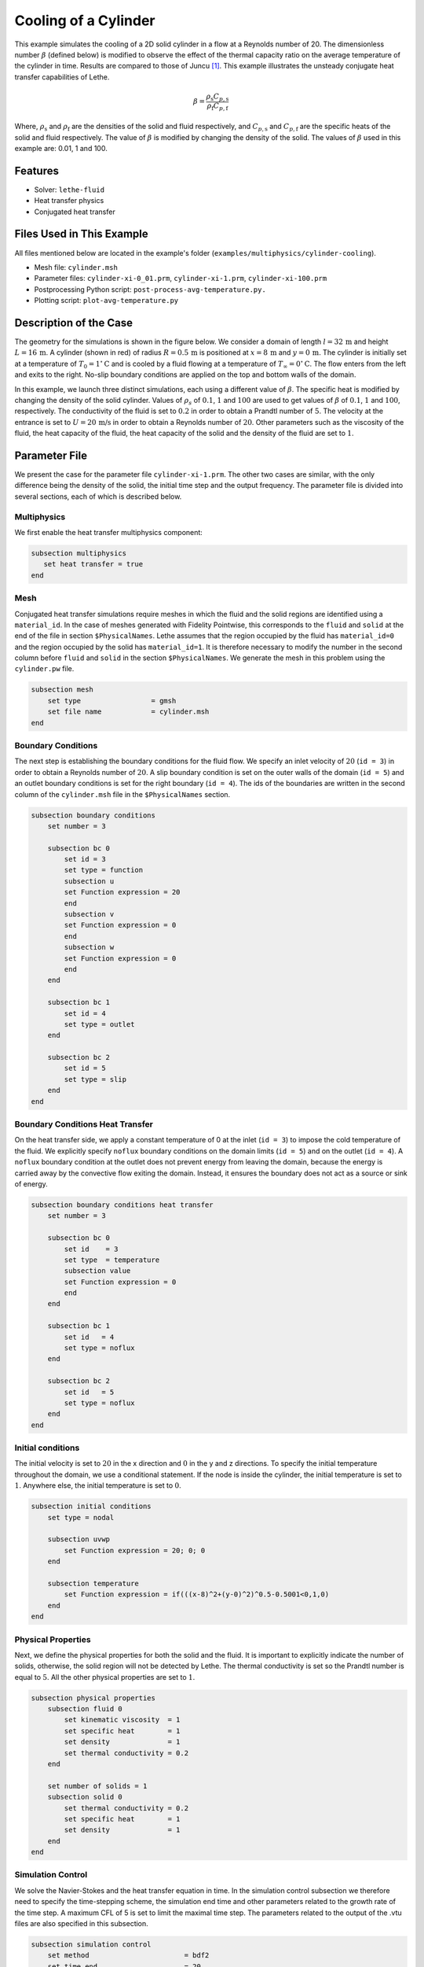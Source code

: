 ====================================
Cooling of a Cylinder
====================================

This example simulates the cooling of a 2D solid cylinder in a flow at a Reynolds number of 20. The dimensionless number :math:`\beta` (defined below) is modified to observe the effect of the thermal capacity ratio on the average temperature of the cylinder in time. Results are compared to those of Juncu [#juncu2004]_. This example illustrates the unsteady conjugate heat transfer capabilities of Lethe.

.. math::

    \beta = \frac{\rho_\mathrm{s} C_{p,\mathrm{s}}}{\rho_\mathrm{f} C_{p,\mathrm{f}}}

Where, :math:`\rho_\mathrm{s}` and :math:`\rho_\mathrm{f}` are the densities of the solid and fluid respectively, and :math:`C_{p,\mathrm{s}}` and :math:`C_{p,\mathrm{f}}` are the specific heats of the solid and fluid respectively. The value of :math:`\beta` is modified by changing the density of the solid. The values of :math:`\beta` used in this example are: 0.01, 1 and 100.

----------------------------------
Features
----------------------------------

- Solver: ``lethe-fluid`` 
- Heat transfer physics
- Conjugated heat transfer


---------------------------
Files Used in This Example
---------------------------

All files mentioned below are located in the example's folder (``examples/multiphysics/cylinder-cooling``).

- Mesh file: ``cylinder.msh``
- Parameter files: ``cylinder-xi-0_01.prm``, ``cylinder-xi-1.prm``, ``cylinder-xi-100.prm``
- Postprocessing Python script: ``post-process-avg-temperature.py.``
- Plotting script: ``plot-avg-temperature.py``

-------------------------
Description of the Case
-------------------------

The geometry for the simulations is shown in the figure below. We consider a domain of length :math:`l = 32\,\text{m}` and height :math:`L = 16\,\text{m}`. A cylinder (shown in red) of radius :math:`R = 0.5\,\text{m}` is positioned at :math:`x = 8\,\text{m}` and :math:`y = 0\,\text{m}`. The cylinder is initially set at a temperature of :math:`T_0 = 1^\circ\text{C}` and is cooled by a fluid flowing at a temperature of :math:`T_\infty = 0^\circ\text{C}`. The flow enters from the left and exits to the right. No-slip boundary conditions are applied on the top and bottom walls of the domain.

.. image:: images/geometry.png
    :alt: problem_illustration
    :align: center
    :width: 800

In this example, we launch three distinct simulations, each using a different value of :math:`\beta`. The specific heat is modified by changing the density of the solid cylinder. Values of :math:`\rho_{s}` of :math:`0.1`, :math:`1` and :math:`100` are used to get values of :math:`\beta` of :math:`0.1`, :math:`1` and :math:`100`, respectively. The conductivity of the fluid is set to :math:`0.2` in order to obtain a Prandtl number of :math:`5`. The velocity at the entrance is set to :math:`U = 20\,\text{m/s}` in order to obtain a Reynolds number of :math:`20`. Other parameters such as the viscosity of the fluid, the heat capacity of the fluid, the heat capacity of the solid and the density of the fluid are set to :math:`1`.

--------------
Parameter File
--------------

We present the case for the parameter file ``cylinder-xi-1.prm``. The other two cases are similar, with the only difference being the density of the solid, the initial time step and the output frequency. The parameter file is divided into several sections, each of which is described below.

Multiphysics
~~~~~~~~~~~~

We first enable the heat transfer multiphysics component:

.. code-block:: text

    subsection multiphysics
       set heat transfer = true
    end

Mesh
~~~~

Conjugated heat transfer simulations require meshes in which the fluid and the solid regions are identified using a ``material_id``. In the case of meshes generated with Fidelity Pointwise, this corresponds to the ``fluid`` and ``solid`` at the end of the file in section ``$PhysicalNames``. Lethe assumes that the region occupied by the fluid has ``material_id=0`` and the region occupied by the solid has ``material_id=1``. It is therefore necessary to modify the number in the second column before ``fluid`` and ``solid`` in the section ``$PhysicalNames``. We generate the mesh in this problem using the ``cylinder.pw`` file.

.. code-block:: text

    subsection mesh
        set type                 = gmsh
        set file name            = cylinder.msh
    end


Boundary Conditions
~~~~~~~~~~~~~~~~~~~

The next step is establishing the boundary conditions for the fluid flow. We specify an inlet velocity of :math:`20` (``id = 3``) in order to obtain a Reynolds number of :math:`20`. A slip boundary condition is set on the outer walls of the domain (``id = 5``) and an outlet boundary conditions is set for the right boundary (``id = 4``). The ids of the boundaries are written in the second column of the ``cylinder.msh`` file in the ``$PhysicalNames`` section.

.. code-block:: text

    subsection boundary conditions
        set number = 3

        subsection bc 0
            set id = 3
            set type = function
            subsection u
            set Function expression = 20
            end
            subsection v
            set Function expression = 0
            end
            subsection w
            set Function expression = 0
            end
        end

        subsection bc 1
            set id = 4
            set type = outlet
        end

        subsection bc 2
            set id = 5
            set type = slip
        end
    end

Boundary Conditions Heat Transfer
~~~~~~~~~~~~~~~~~~~~~~~~~~~~~~~~~

On the heat transfer side, we apply a constant temperature of 0 at the inlet (``id = 3``) to impose the cold temperature of the fluid. We explicitly specify ``noflux`` boundary conditions on the domain limits (``id = 5``) and on the outlet (``id = 4``). A ``noflux`` boundary condition at the outlet does not prevent energy from leaving the domain, because the energy is carried away by the convective flow exiting the domain. Instead, it ensures the boundary does not act as a source or sink of energy. 

.. code-block:: text

    subsection boundary conditions heat transfer
        set number = 3

        subsection bc 0
            set id    = 3
            set type  = temperature
            subsection value
            set Function expression = 0
            end
        end

        subsection bc 1
            set id   = 4
            set type = noflux
        end

        subsection bc 2
            set id   = 5
            set type = noflux
        end
    end

Initial conditions
~~~~~~~~~~~~~~~~~~~~

The initial velocity is set to :math:`20` in the x direction and :math:`0` in the y and z directions. To specify the initial temperature throughout the domain, we use a conditional statement. If the node is inside the cylinder, the initial temperature is set to :math:`1`. Anywhere else, the initial temperature is set to :math:`0`.

.. code-block:: text

    subsection initial conditions
        set type = nodal

        subsection uvwp
            set Function expression = 20; 0; 0
        end

        subsection temperature
            set Function expression = if(((x-8)^2+(y-0)^2)^0.5-0.5001<0,1,0) 
        end
    end

Physical Properties
~~~~~~~~~~~~~~~~~~~

Next, we define the physical properties for both the solid and the fluid. It is important to explicitly indicate the number of solids, otherwise, the solid region will not be detected by Lethe. The thermal conductivity is set so the Prandtl number is equal to :math:`5`. All the other physical properties are set to :math:`1`. 

.. code-block:: text

    subsection physical properties
        subsection fluid 0
            set kinematic viscosity  = 1
            set specific heat        = 1
            set density              = 1
            set thermal conductivity = 0.2
        end
        
        set number of solids = 1
        subsection solid 0
            set thermal conductivity = 0.2
            set specific heat        = 1
            set density              = 1
        end
    end

Simulation Control
~~~~~~~~~~~~~~~~~~

We solve the Navier-Stokes and the heat transfer equation in time. In the simulation control subsection we therefore need to specify the time-stepping scheme, the simulation end time and other parameters related to the growth rate of the time step. A maximum CFL of 5 is set to limit the maximal time step. The parameters related to the output of the .vtu files are also specified in this subsection. 

.. code-block:: text

    subsection simulation control
        set method                       = bdf2
        set time end                     = 20
        
        set time step                    = 0.000001
        set adapt                        = true
        set adaptative time step scaling = 1.02
        set max cfl                      = 5

        set output frequency             = 10
        set output name                  = out
        set output path                  = ./output-xi-1/
    end

.. warning::
    The output frequency is set to ``10`` iterations but can be modified to reduce the amount of .vtu files generated. We use this output frequency to reproduce a smooth curve that can be compared with the results of Juncu [#juncu2004]_. Using a higher output frequency can reduce the number of files generated. ``set output control = time`` could also be used to reduce the number of .vtu files generated.

-----------------------
Running the Simulation
-----------------------

Call the lethe-fluid by invoking:

.. code-block:: text
  :class: copy-button

  mpirun -np 8 lethe-fluid cylinder-xi-1.prm

to run the simulation using eight CPU cores. Feel free to use more. 

.. warning::
    Make sure to compile lethe in `Release` mode and
    run in parallel using mpirun. The simulation using :math:`\beta=0.01` takes around :math:`4` hours to run on 8 CPU cores. With :math:`\beta=1` and :math:`\beta=100`, the simulations can take up to :math:`10\,\text{h}` and :math:`24\,\text{h}` on 8 CPU cores. The end time of the simulations can be modified to reduce the computational time.

to run the post-processing script:

.. code-block:: text
  :class: copy-button

  python3 post-process-avg-temperature.py

.. warning::
    Make sure the simulations using the parameter files ``cylinder-xi-0_01.prm``, ``cylinder-xi-1.prm`` and ``cylinder-xi-100.prm`` were launched before calling the script.

To vizualise the results:

.. code-block:: text
  :class: copy-button

  python3 plot-avg-temperature.py

-------
Results
-------

The image below shows the evolution of the average temperature of the cylinder as a function of the dimensionless time. The dimensionless time is described by:

.. math::

    t^* = \frac{4tk_\mathrm{s}}{d^2}

The results obtained are in good agreement with those reported by Juncu [#juncu2004]_. Shorter cooling times are obtained as the :math:`\beta` decreases.

.. image:: images/results.png
    :alt: simulation_results
    :align: center
    :width: 800

----------------------------
Possibilities for Extension
----------------------------

- **Investigate the evolution of the Nusselt number:** Juncu [#juncu2004]_ also investigated the evolution of the Nusselt number evolution in time. The post-processing script could be modified to compare these results with those of Juncu.

----------------------------
References
----------------------------

.. [#juncu2004] \F. Gh. Juncu, "Unsteady conjugate heat/mass transfer from a circular cylinder in laminar crossflow at low Reynolds numbers", *International Journal of Heat and Mass Transfer*, vol. 47, no. 10-11, pp. 2469-2480, May 2004, doi: https://doi.org/10.1016/j.ijheatmasstransfer.2003.10.035\.
